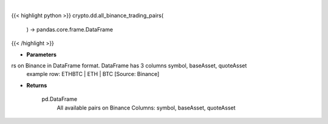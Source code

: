.. role:: python(code)
    :language: python
    :class: highlight

|

.. raw:: html

    <h3>
    > Returns all available pairs on Binance in DataFrame format. DataFrame has 3 columns symbol, baseAsset, quoteAsset
    example row: ETHBTC | ETH | BTC
    [Source: Binance]


    Returns
    -------
    pd.DataFrame
        All available pairs on Binance
        Columns: symbol, baseAsset, quoteAsset
    </h3>

{{< highlight python >}}
crypto.dd.all_binance_trading_pairs(
    ) -> pandas.core.frame.DataFrame
{{< /highlight >}}

* **Parameters**

rs on Binance in DataFrame format. DataFrame has 3 columns symbol, baseAsset, quoteAsset
    example row: ETHBTC | ETH | BTC
    [Source: Binance]


    
* **Returns**

    pd.DataFrame
        All available pairs on Binance
        Columns: symbol, baseAsset, quoteAsset

    